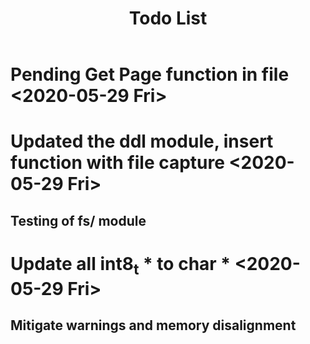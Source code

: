 #+TITLE: Todo List

* Pending Get Page function in file <2020-05-29 Fri>
* Updated the ddl module, insert function with file capture <2020-05-29 Fri>
** Testing of fs/ module
* Update all int8_t * to char * <2020-05-29 Fri>
** Mitigate warnings and memory disalignment
